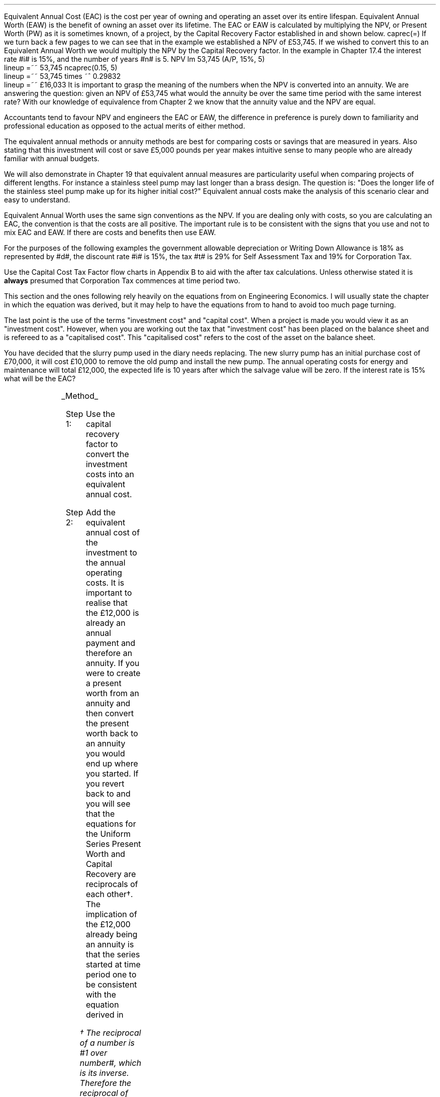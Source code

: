 .
Equivalent Annual Cost (EAC) is the cost per year of owning and operating an
asset over its entire lifespan. Equivalent Annual Worth (EAW) is the benefit of
owning an asset over its lifetime. The EAC or EAW is calculated by multiplying
the NPV, or Present Worth (PW) as it is sometimes known, of a project, by the
Capital Recovery Factor established in
.pdfhref -L -D sec-10.6 Chapter 10.6
and shown below.
.EQ I
caprec(=)
.EN
If we turn back a few pages to
.pdfhref -L -D sec-17.4 Chapter 17.4
we can see that in the example we established a NPV of \[Po]53,745. If we
wished to convert this to an Equivalent Annual Worth we would multiply the NPV
by the Capital Recovery factor. In the example in Chapter 17.4 the interest
rate #i# is 15%, and the number of years #n# is 5.
.EQ I
NPV lm 53,745 (A/P, 15%, 5)
.EN
.sp -0.6v
.EQ I
lineup =~~
53,745 ncaprec(0.15, 5)
.EN
.sp -0.6v
.EQ I
lineup =~~
53,745 times ~^ 0.29832
.EN
.sp -0.6v
.EQ I
lineup =~~
\[Po]16,033
.EN
It is important to grasp the meaning of the numbers when the NPV is converted
into an annuity. We are answering the question: given an NPV of \[Po]53,745
what would the annuity be over the same time period with the same interest
rate? With our knowledge of equivalence from Chapter 2 we know that the annuity
value and the NPV are equal.
.LP
Accountants tend to favour NPV and engineers the EAC or EAW, the difference in
preference is purely down to familiarity and professional education as opposed
to the actual merits of either method.  
.LP
The equivalent annual methods or annuity methods are best for comparing costs
or savings that are measured in years. Also stating that this investment will
cost or save \[Po]5,000 pounds per year makes intuitive sense to many people
who are already familiar with annual budgets.
.LP
We will also demonstrate in Chapter 19 that equivalent annual measures are
particularity useful when comparing projects of different lengths. For instance
a stainless steel pump may last longer than a brass design. The question is:
"Does the longer life of the stainless steel pump make up for its higher
initial cost?" Equivalent annual costs make the analysis of this scenario clear
and easy to understand.
.LP
Equivalent Annual Worth uses the same sign conventions as the NPV. If you are
dealing only with costs, so you are calculating an EAC, the convention is that
the costs are all positive. The important rule is to be consistent with the
signs that you use and not to mix EAC and EAW. If there are costs and benefits
then use EAW.
.sp
.
.B1
.B
.ce
.SM
Note
.LP
The same discount rate is used through out the examples for the sake of
simplicity. This is not accurate as interest is tax deductible and would reduce
the cost of capital.
.sp
.B2
.
.sp
.\" .XXXX \\n(cn 1 "Examples"
.LP
For the purposes of the following examples the government allowable
depreciation or Writing Down Allowance is 18% as represented by #d#, the
discount rate #i# is 15%, the tax #t# is 29% for Self Assessment Tax and 19%
for Corporation Tax.
.LP
Use the Capital Cost Tax Factor flow charts in Appendix B to aid with the after
tax calculations. Unless otherwise stated it is \fBalways\fP presumed that
Corporation Tax commences at time period two.
.LP
This section and the ones following rely heavily on the equations from
.pdfhref -L -D ch10 chapter 10
on Engineering Economics. I will usually state the chapter in which the
equation was derived, but it may help to have the equations from
.pdfhref -L -D apC Appendix
to hand to avoid too much page turning.
.LP
The last point is the use of the terms "investment cost" and "capital cost".
When a project is made you would view it as an "investment cost". However, when
you are working out the tax that "investment cost" has been placed on the
balance sheet and is refereed to as a "capitalised cost". This "capitalised
cost" refers to the cost of the asset on the balance sheet.
.
.\" .XXXX 0 2 "No Salvage Value"
.XXXX \\n(cn 1 "No Salvage Value"
.LP
You have decided that the slurry pump used in the diary needs replacing. The
new slurry pump has an initial purchase cost of \[Po]70,000, it will cost
\[Po]10,000 to remove the old pump and install the new pump. The annual
operating costs for energy and maintenance will total \[Po]12,000, the expected
life is 10 years after which the salvage value will be zero. If the interest
rate is 15% what will be the EAC?
.PS
A: [ box invis wid 0.25 ht 0.15 "0"
			arrow down 0.7 at last box.s
			"\[Po]70,000" below at end of last arrow
			move down 0.3
			"\[Po]10,000"
			move down 0.1
			move left 0.3
			line right 0.65
			move down 0.1
			move left 0.33
			"\[Po]80,000"
			line right 0.3 from last box.e
			box invis wid 0.25 ht 0.15 "1"
			arrow down 0.35 at last box.s
			"\[Po]12,000" below at end of last arrow
			line right 0.3 from last box.e
			box invis wid 0.25 ht 0.15 "2"
			arrow down 0.35 at last box.s
			"\[Po]12,000" below at end of last arrow
			line right 0.3 from last box.e
			box invis wid 0.25 ht 0.15 "3"
			arrow down 0.35 at last box.s
			"\[Po]12,000" below at end of last arrow
			line dashed right 0.3 from last box.e
			line down 0.20 dashed right 0.15
			line up 0.40 dashed right 0.15
			line down 0.20 dashed right 0.15
			line dashed right 0.3 
			box invis wid 0.25 ht 0.15 "8"
			arrow down 0.35 at last box.s
			"\[Po]12,000" below at end of last arrow
			line right 0.3 from last box.e
			box invis wid 0.25 ht 0.15 "9"
			arrow down 0.35 at last box.s
			"\[Po]12,000" below at end of last arrow
			line right 0.3 from last box.e
			box invis wid 0.25 ht 0.15 "10"
			arrow down 0.35 at last box.s
			"\[Po]12,000" below at end of last arrow
		]
box invis "i = 15/100" wid 0.6 ht 0.25 with .s at A.n + (0.3,0.2)
box invis "n = 10" wid 0.6 ht 0.25 with .n at A.s + (0.3,0.5)
.PE
.UL Method
.sp 0.5
.RS
.IP "Step 1:" 10
Use the capital recovery factor to convert the investment costs into an
equivalent annual cost.
.IP "Step 2:" 10
Add the equivalent annual cost of the investment to the annual operating costs.
It is important to realise that the \[Po]12,000 is already an annual payment
and therefore an annuity. If you were to create a present worth from an annuity
and then convert the present worth back to an annuity you would end up where
you started. If you revert back to
.pdfhref -L -D sec-10.5 Chapter 10.5
and
.pdfhref -L -D sec-10.6 10.6
you will see that the equations for the Uniform Series Present Worth and
Capital Recovery are reciprocals of each other\(dg. The implication of the
\[Po]12,000 already being an annuity is that the series started at time period
one to be consistent with the equation derived in
.pdfhref -L -A . -D sec-3.1 Chapter 3.1
.FS
\(dg The reciprocal of a number is #1 over number#, which is its inverse.
Therefore the reciprocal of #2# is #1 over 2#. If you multiple 10 by 2 and then
by #1 over 2# you will end up where you started. #10 times ~^ 2 = 20 times ~^ 1
over 2 = 10#. The reciprocal of a fraction is its inverse, therefore the
reciprocal of #3 over 4# is #4 over 3#
.FE
.RE
.sp
.UL Calculation
.sp 0.5
.RS
.IP "No Tax" 10
.EQ I
EAC lm
"80,000(A/P, 15.0%, 10)" + 12,000
.EN
.sp -0.6v
.EQ I
lineup =~~
80,000(0.1993) + 12,000
.EN
.sp -0.6v
.EQ I
lineup =~~
15,940 + 12,000
.EN
.sp -0.6v
.EQ I
lineup =~~
\[Po]27,940
.EN
.IP "Tax" 10
For this example we will presume that you are running a limited company, tax is
payable at 20%, tax payable commences in time period 2, the investment is not
in a single asset pool and the AIA will be utilised.
.sp 0.5v
As there is no salvage value simply multiply the investment cost by the #CCTF
sub AIA2#. The tax benefit arising from the annual operating costs being an
expense of business must be be kept consistent with the tax benefits accruing
from the capital investment.
.sp 0.5v
The tax benefit will need to be separated from the cost as the first tax effect
is at time period 2 and the first cash flow at time period one.
.EQ I
"After tax EAC " lm
80,000(A/P, 15.0%, 10)( CCTF sub AIA2 )
.EN
.sp -0.6v
.EQ I
lineup { hphantom{=~~} } 
+ 12,000 - 12,000(t)(P/F, 15%, 1)
.EN
.sp -0.6v
.EQ I
lineup =~~
80,000(0.1993)(0.8488) + 12,000 - 12,000(0.2)(0.8696)
.EN
.sp -0.6v
.EQ I
lineup =~~
13,533 + 12,000 - 2,087
.EN
.sp -0.6v
.EQ I
lineup =~~
\[Po]23,446
.EN
It would seem more logical to multiply the initial investment by the CCTF then
the annuity factor. However, remember that the result is the same regardless of
the order in which numbers are multiplied together. #2 times ~^ 3# and #3 times
~^ 2# give the same result.
.sp 0.5v
The tax benefits associated with the \[Po]12,000 cost appears to have gone
through a strange transformation. If you refer back to
.pdfhref -L -D sec-3.1 Chapter 3.1
on ordinary annuities you will see that the series starts at time period 1 and
creates a PV at time period zero. We have a tax benefit of \[Po]12,000(t) which
is equivalent to an annuity where the series commenced at time period one,
however, in this scenario the first tax effect is a time period two so we use
the Single Payment Present Worth factor and our knowledge of equivalence to
discount by an extra period (P/F, 15%, 1).
.RE
.
.LP
Key points:
.IP \(bu 3
If there is no salvage value then calculating the after tax EAW or EAC is very
simple for the investment. The process, as we have just demonstrated, required
only that the capitalised costs be multiplied by the appropriate CCTF.
.IP \(bu 3
Ensuring the costs maintain there consistency with the capital investment adds
a little complexity at time period 2.
.IP \(bu 3
In reality the tax effect would have little bearing on the decision to invest
in the slurry pump and was probably unnecessary.
.
.XXXX 0 2 "Salvage Value"
.LP
You are thinking of investing in a GPS system for your arable operation. The
system cost \[Po]15,000 to buy and you must also pay a neighbour \[Po]1,000 per
year to access his RTK signal, to get the level of accuracy you want. You
expect to keep the system of the next 5 years after which the expected salvage
value is 15% of the purchase price. Given a cost of capital of 14%, how much
must you save in seed, fertiliser, diesel and hours each year to justify the
purchase?
.PS
A: [ box invis wid 0.25 ht 0.15 "0"
			arrow down 0.7 at last box.s
			"\[Po]15,000" below at end of last arrow
			line right 0.3 from last box.e
			box invis wid 0.25 ht 0.15 "1"
			arrow down 0.35 at last box.s
			"\[Po]1,000" below at end of last arrow
			line right 0.3 from last box.e
			box invis wid 0.25 ht 0.15 "2"
			arrow down 0.35 at last box.s
			"\[Po]1,000" below at end of last arrow
			line right 0.3 from last box.e
			box invis wid 0.25 ht 0.15 "3"
			arrow down 0.35 at last box.s
			"\[Po]1,000" below at end of last arrow
			line right 0.3 from last box.e
			box invis wid 0.25 ht 0.15 "4"
			arrow down 0.35 at last box.s
			"\[Po]1,000" below at end of last arrow
			line right 0.3 from last box.e
			box invis wid 0.25 ht 0.25 "5"
			arrow down 0.3 at last box.s
			"\[Po]1,000" below at end of last arrow
			arrow up 0.3 at last box.n
			"\[Po]2,250" above at end of last arrow
		]
box invis "i = 14/100" wid 0.6 ht 0.25 with .s at A.n + (0.3,-0.2)
box invis "n = 5" wid 0.6 ht 0.25 with .n at A.s + (0.3,0.0)
.PE
.UL Method
.sp 0.5
.RS
.IP "Step 1:" 10
Establish the investment cost as a present value.
.IP "Step 2:" 10
Convert the salvage value to a present value using the Single Payment Present
Worth factor.
.IP "Step 3:" 10
Convert the present values to an EAC using the Capital Recovery factor and add
the \[Po]1,000, you pay your neighbour for access to their RTK signal, which is
already an annual cost.
.RE
.LP
.sp
.KS
.UL Calculation
.sp 0.5
.RS
.EQ I
EAC lm
1,000 + left [ 15,000 - 2,250(P/F, 14%, 5) right ] times ~^ (A/P, 14%, 5)
.EN
.sp -0.6v
.EQ I
lineup =~~
1,000 + left [ 15,000 - 2,250(0.5194) right ] times ~^ 0.2913
.EN
.sp -0.6v
.EQ I
lineup =~~
1,000 + left [ 15,000 - 1,169 right ] times ~^ 0.2913
.EN
.sp -0.6v
.EQ I
lineup =~~
1,000 + left [ 13,831 right ] times ~^ 0.2913
.EN
.sp -0.6v
.EQ I
lineup =~~
1,000 + 4,029
.EN
.sp -0.6v
.EQ I
lineup =~~
\[Po]5,029
.EN
.KE
.RE
.
.LP
Key points:
.IP \(bu 3
In the case of an ordinary annuity there is an implied cost in the final year
for the RTK.
.IP \(bu 3
The tax has not been calculated as it is not a consideration in the decision to
invest in the equipment. If there were tax concessions for investing in the
equipment that could lower the internal investment cost then the tax would
become a consideration.
.
.XXXX 0 2 "Salvage Value"
.LP
You have decided to purchase a new ATV for use in the sheep contracting
business. The ATV cost \[Po]10,000 and you have opted to purchase a service
plan that costs \[Po]300 per year to cover maintenance for the 5 years you
expect to own the vehicle. After 5 years the estimated salvage value is
\[Po]4,000 pounds. If the cost of capital is 12% what is the equivalent annual
cost of the ATV?
.PS
A: [ box invis wid 0.25 ht 0.15 "0"
			arrow down 0.7 at last box.s
			"\[Po]10,000" below at end of last arrow
			line right 0.3 from last box.e
			box invis wid 0.25 ht 0.15 "1"
			arrow down 0.35 at last box.s
			"\[Po]300" below at end of last arrow
			line right 0.3 from last box.e
			box invis wid 0.25 ht 0.15 "2"
			arrow down 0.35 at last box.s
			"\[Po]300" below at end of last arrow
			line right 0.3 from last box.e
			box invis wid 0.25 ht 0.15 "3"
			arrow down 0.35 at last box.s
			"\[Po]300" below at end of last arrow
			line right 0.3 from last box.e
			box invis wid 0.25 ht 0.15 "4"
			arrow down 0.35 at last box.s
			"\[Po]300" below at end of last arrow
			line right 0.3 from last box.e
			box invis wid 0.25 ht 0.25 "5"
			arrow up 0.3 at last box.n
			"\[Po]2,000" above at end of last arrow
		]
box invis "i = 12/100" wid 0.6 ht 0.25 with .s at A.n + (0.3,-0.2)
box invis "n = 5" wid 0.6 ht 0.25 with .n at A.s + (0.3,0.0)
.PE
.UL Method
.sp 0.5
.RS
.IP "Step 1:" 10
Establish the investment cost as a present value.
.IP "Step 2:" 10
The service contract in this instance does not cover a service in the year of
disposal. The lack of service is probably a moot point as the salvage value
will in all likely hood reflect the fact that a service is required. In essence
if the ATV was serviced a given salvage value could be expected and if a
service was required the salvage value would be reduced by the cost of the
service. The result is that the equivalent costs is unchanged. However for
the purpose of this exercise we will follow the cash flow diagram. 
.sp 0.5v
The \[Po]300 cost implies an annuity over the 5 years, but the servicing is
only over 4 years. Convert the \[Po]300 into present value using the Uniform
Series Present Worth factor.
.IP "Step 3:" 10
Convert the salvage value to a present value using the Single Payment Present
Worth factor.
.IP "Step 4:" 10
Convert the present values to a EAW using the Capital Recovery factor.
.RE
.LP
.sp
.KS
.UL Calculation
.sp 0.5
.RS
.IP "No Tax" 10
.EQ I
EAC lm
left [ 10,000 + 300(P/A, 12%, 4) - 2,000(P/F, 12%, 5) right ] times ~^ (A/P, 12%, 5)
.EN
.sp -0.6v
.EQ I
lineup =~~
left [ 10,000 + 300(3.0373) - 2,000(0.5674) right ] times ~^ 0.2774
.EN
.sp -0.6v
.EQ I
lineup =~~
left [ 10,000 + 911 - 1,135 right ] times ~^ 0.2774
.EN
.sp -0.6v
.EQ I
lineup =~~
left [ 9,776 right ] times ~^ 0.2774
.EN
.sp -0.6v
.EQ I
lineup =~~
\[Po]2,712
.EN
.KE
.IP "Tax" 10
For the tax calculation we are going assume that you are a sole trader and your
tax is due in time period one and the CCTF for the WDA in a continuous pool
will be used. The tax rate #t# can assumed to be 29%, the declining balance
rate #d# is 18%.
.RS
.IP "Step 1:" 10
Establish the value of the appropriate CCTF.
.IP "Step 2:" 10
Calculate the after tax, after salvage present value of the investment using
the investment cost equation.
.IP "Step 3:" 10
Recalculate the EAC.
.RE
.EQ I
CCTF sub WDA = left [ cctf right ]
=~~
ncctf(0.18, 0.29, 0.12)
=~~
0.826
.EN
.EQ I
"Investment cost" lm
I left [ CCTF sub WDA right ] 
- S left [ CCTF sub WDA right ] times ~^  (P/F, i%, n)
.EN
.sp -0.6v
.EQ I
lineup =~~
10,000 left [ 0.826 right ] - S left [ 0.826 right ] times ~^ (P/F, 12%, 5)
.EN
.sp -0.6v
.EQ I
lineup =~~
8,260 - 1,652 times ~^ (0.5674)
.EN
.sp -0.6v
.EQ I
lineup =~~
\[Po]7,323
.EN
.
.EQ I
EAC lm
left [ 7,323 + 300(1 -t)(P/A, 12%, 4) right ] times ~^ (A/P, 12%, 5)
.EN
.sp -0.6v
.EQ I
lineup =~~
left [ 7,323 + 300(1 - 0.29)(3.0373) right ] times ~^ 0.2774
.EN
.sp -0.6v
.EQ I
lineup =~~
left [ 7,323 + 647 right ] times ~^ 0.2774
.EN
.sp -0.6v
.EQ I
lineup =~~
left [ 7,970 right ] times ~^ 0.2774
.EN
.sp -0.6v
.EQ I
lineup =~~
\[Po]2,211
.EN
.RE
.
.LP
Key points:
.IP \(bu 3
The calculation of the service plan over 4 years and not 5 adds additional
complexity. 
.IP \(bu 3
The tax calculation is not too onerous with the use of the investment cost
equations.
.IP \(bu 3
When calculating the after tax EAC it is important to remember that the salvage
value has been included in the investment cost equation and the cost of the
service plan must be reduced by the tax rate.
.
.KS
.XXXX 0 2 "Salvage Value"
.LP
You have decided to investigate if it is worth installing a diesel tank on the
farm as it would allow you to bulk buy your fuel. You use 90,000 litres a year
and estimates that you can save 5p per litre by buying in bulk. The diesel
storage system would cost \[Po]25,000 pounds and the maintenance would be
\[Po]150 pounds per year, and the expectation is that they would rise at 3% per
year.  After 15 years the estimated salvage value is \[Po]2,000 pounds. If the
cost of capital is 15% is this a good investment?
.PS
A: [ box invis wid 0.25 ht 0.15 "0"
			arrow down 2.0 at last box.s
			"\[Po]25,000" below at end of last arrow
			line right 0.3 from last box.e
			box invis wid 0.25 ht 0.25 "1"
			arrow up 0.35 at last box.n
			"\[Po]4,500" above at end of last arrow
			arrow down 0.35 at last box.s
			"\[Po]150" below at end of last arrow
			line right 0.3 from last box.e
			box invis wid 0.25 ht 0.25 "2"
			arrow up 0.35 at last box.n
			"\[Po]4,500" above at end of last arrow
			arrow down 0.55 at last box.s
			"\[Po]150#(1 + 0.03)#" below at end of last arrow
			line right 0.3 from last box.e
			box invis wid 0.25 ht 0.25 "3"
			arrow up 0.35 at last box.n
			"\[Po]4,500" above at end of last arrow
			arrow down 0.75 at last box.s
			"\[Po]150#(1 + 0.03) sup 2#" below at end of last arrow
			line dashed right 0.3 from last box.e
			line down 0.20 dashed right 0.15
			line up 0.40 dashed right 0.15
			line down 0.20 dashed right 0.15
			line dashed right 0.3 
			box invis wid 0.25 ht 0.25 "13"
			arrow up 0.35 at last box.n
			"\[Po]4,500" above at end of last arrow
			arrow down 0.95 at last box.s
			"\[Po]150#(1 + 0.03) sup 12#" below at end of last arrow
			line right 0.3 from last box.e
			box invis wid 0.25 ht 0.25 "14"
			arrow up 0.35 at last box.n
			"\[Po]4,500" above at end of last arrow
			arrow down 1.15 at last box.s
			"\[Po]150#(1 + 0.03) sup 13#" below at end of last arrow
			line right 0.3 from last box.e
			box invis wid 0.25 ht 0.25 "15"
			arrow up 0.35 at last box.n
			"\[Po]4,500" above at end of last arrow
			move up 0.2
			arrow up 0.3
			"\[Po]2,000" above at end of last arrow
			arrow down 1.35 at last box.s
			"\[Po]150#(1 + 0.03) sup n-1#" below at end of last arrow
		]
box invis "i = 15/100" wid 0.6 ht 0.25 with .s at A.n + (0.3,-0.2)
box invis "n = 15" wid 0.6 ht 0.25 with .n at A.s + (0.3,0.2)
.PE
.KE
There are two ways of approaching the problem:
.br
.UL "Method 1"
.sp 0.5
.RS
You could calculate the EAW by working the positive and negative cash flows
calculating the annuities as required. The logic is to establish all the cash
flows as present values and then convert them to the EAC.
.IP "Step 1:" 10
The \[Po]2,000 from the salvage must be converted to a present value using the
Single Payment Present Worth factor. 
.IP "Step 2:" 10
The maintenance charge of \[Po]150 can be converted to a annuity by using the
Geometric Gradient Present Worth factor.
.IP "Step 3:" 10
Once all the present values have been created the annuity can be established
using the Capital Recovery factor,
.IP "Step 4:" 10
This can then be added to the annual savings of of 90,000 times 0.05 which
totals \[Po]4,500 and is already an annuity.
.RE
.sp
.UL Calculation
.sp 0.5
.RS
.EQ I
EAW lm
[ (-25,000 + 2,000(P/F, 15%, 15) - 150(P/A, 3.0%, 15.0%, 15) )
~(A/P, 15.%, 15) ]   + 4,500 
.EN
.sp -0.6v
.EQ I
lineup =~~
[ (-25,000 + 2,000(0.1229) - 150(6.7378) ) ~(0.1710) ]  + 4,500
.EN
.sp -0.6v
.EQ I
lineup =~~
[ (-25,000 + 246 - 1,011 ) ~(0.1710) ]  + 4,500
.EN
.sp -0.6v
.EQ I
lineup =~~
[ -25,765 ~(0.1710) ]  + 4,500
.EN
.sp -0.6v
.EQ I
lineup =~~
-4,406  + 4,500
.EN
.sp -0.6v
.EQ I
lineup =~~
\[Po]94
.EN
.RE
.
.UL "Method 2"
.sp 0.5
.RS
You could calculate the costs and the benefits separately and then subtract the
costs from the benefits. If benefits are greater than the costs then the result
will be positive and the investment maybe viable. Remember that the costs and
benefits should both be calculated using positive values in this scenario.
.IP "Benefits" 10
.RS
.IP "Step 1:" 10
First the salvage value of \[Po]2,000 must be discounted to create a present
value using the Single Payment Present Worth factor in
.pdfhref -L -A . -D sec-10.2 Chapter 10.2
.IP "Step 2:" 10
Use the Capital Recovery factor to convert the present worth into an equivalent
benefit.
.IP "Step 3:" 10
The equivalent benefit can be combined with the 5p savings on each litre to
give the total benefits. Again the benefits per litre are already stated in
annual terms so no additional calculations are required.
.RE
.IP "Costs" 10
.RS
.IP "Step 1:" 10
The maintenance costs need to be converted to a present value using the
Geometric Gradient Present Worth factor.
.IP "Step 2:" 10
This present value can be added to the initial cost and this can be converted
to an equivalent cost using the Capital Recovery factor.
.RE
.LP
Once the costs and benefits have been established the difference between the
two can be established and the viability of investment can be assessed.
.RE
.sp
.UL Calculation
.sp 0.5
.RS
.EQ I
Benefits lm 
"2,000(P/F, 15%, 15)(A/P, 15%, 15)" + (90,000 times ~^ 0.05)
.EN
.sp -0.6v
.EQ I
lineup =~~
2,000(0.1229)(0.1710) + 4,500
=
42 + 4,500
.EN
.sp -0.6v
.EQ I
lineup =~~
\[Po]4,542
.EN
.sp
.EQ I
Costs lineup =~~
left ( 150(P/A, 3.0%, 15.0%, 15) 25,000 right ) (A/P, 15.%, 15)
.EN
.sp -0.6v
.EQ I
lineup =~~
left ( 150(6.7378) 25,000 right ) (0.1710) 
.EN
.sp -0.6v
.EQ I
lineup =~~
\[Po]4,448
.EN
.
.EQ I
EAW lineup =~~ benefits - costs
.EN
.sp -0.6v
.EQ I
lineup =~~
4,542 - 4,448\(dd
.EN
.FS
\(dd A little reminder on the signs. We said that both the costs and the
benefits should be calculated with the sign of quality being positive. If the
costs had been negative, and we maintain the premise that the costs are
subtracted from the benefits to establish the answer, we would have a negative
result. The subtraction would have become # \[Po]4,542 - (-\[Po]4,448) #, when
the parenthesis are removed it becomes # \[Po]4,542 + \[Po]4,448 # which equals
# \[Po]8,990#! If you made the costs negative and the benefits positive you
would have to add the results together. # \[Po]4,542 + (-\[Po]4,448) # becomes
# \[Po]4,542 - \[Po]4,448) # which equals \[Po]94. There is a footnote in
Appendix B which covers very briefly the logic of mathematical signs.
.FE
.sp -0.6v
.EQ I
lineup =~~
\[Po]94
.EN
.
.RE
.LP
Key points:
.IP \(bu 3
The proposition is marginal before the tax and you would be ill advised to make
the investment.
.IP \(bu 3
As the investment decisions is marginal before tax the added effort of
calculating the tax would only further reduce the NPV. If an investment is
unattractive before tax it is seldom worth the effort of calculating the tax
impact.
.IP \(bu 3
It is worth noting that the salvage value is often so heavily discounted that
it has little impact on the calculation. It can be seen in the benefits
calculation that the salvage has a EAW of 42.
.
.KS
.XXXX 0 2 "EAC - Overhaul Cost"
.LP
You have an option to extend the life of a piece of equipment by 3 years with
an overhaul at year 5. If the cost of the overhaul is \[Po]4,500, and the cost
of capital is 10% what is the EAC for the overhaul?
.LP
The first stage is to understand the pattern of cash flows.
.PS
A: [ box invis wid 0.25 ht 0.25 "0"
			line right 0.3 from last box.e
			box invis wid 0.25 ht 0.25 "1"
			line right 0.3 from last box.e
			box invis wid 0.25 ht 0.25 "2"
			line right 0.3 from last box.e
			box invis wid 0.25 ht 0.25 "3"
			line right 0.3 from last box.e
			box invis wid 0.25 ht 0.25 "4"
			line right 0.3 from last box.e
			box invis wid 0.25 ht 0.25 "5"
			arrow down 0.50 at last box.s
			"\[Po]4,500" below at end of last arrow
			line dashed up at last box.n
			line right 0.3 from last box.e
			box invis wid 0.25 ht 0.25 "6"
			line right 0.3 from last box.e
			box invis wid 0.25 ht 0.25 "7"
			line right 0.3 from last box.e
			box invis wid 0.25 ht 0.25 "8"
		]
box invis "i = 10/100" wid 0.6 ht 0.25 with .s at A.n + (0.0,-0.2)
box invis "n = 8" wid 0.6 ht 0.25 with .n at A.s + (0.0,0.3)

EL: box invis wid 1.0 ht 0.2 "Extended Life" at A.n + (1.4, -0.3)
arrow dashed left 0.3 from EL.w
arrow dashed right 0.3 from EL.e
.PE
.KE
.UL Method
.sp 0.5
.RS
It is presumed that you are having this discussion before the purchase of the
machine and not at year 5 and therefore the overhaul cost is spread over the
life of the piece of equipment and not just the period by which it is extended.
.IP "Step 1:" 10
Convert the overhaul cost to a present value using the Single Payment Present
Worth factor.
.IP "Step 2:" 10
Convert the present value to an annuity over 8 years using the Capital Recovery
factor.
.RE
.sp
.UL Calculation
.sp 0.5
.RS
.EQ I
EAC lm
4,500 (P/F, 10%, 3) (A/P, 10%, 8)
.EN
.sp -0.6v
.EQ I
lineup =~~
4,500(0.7513)(0.1874)
.EN
.sp -0.6v
.EQ I
lineup =~~
\[Po]644
.EN
.RE
Key points:
.IP \(bu 3
This is unlikely to be a capitalised cost so there is no need to complete a tax
calculation.
.IP \(bu 3
The value is very small and therefore the tax is unlikely to be a
consideration.
.
.XXXX 0 2 "Deferred Annuity"
.LP
You have decided to purchase a new 4WD for the farm. The 4WD comes with 3 years
free servicing after which time it will incur servicing costs of \[Po]1,500
pounds per year. If the interest rate is 12% what is a EAC of the repair costs
over the 10 year life of the 4WD? 
.sp -1
.PS
A: [ box invis wid 0.25 ht 0.15 "0"
			line right 0.3 from last box.e
			box invis wid 0.25 ht 0.15 "1"
			line right 0.3 from last box.e
			box invis wid 0.25 ht 0.15 "2"
			line right 0.3 from last box.e
			box invis wid 0.25 ht 0.15 "3"
			line right 0.3 from last box.e
			box invis wid 0.25 ht 0.15 "4"
			arrow down 0.35 at last box.s
			"\[Po]1,500" below at end of last arrow
			line dashed right 0.3 from last box.e
			line down 0.20 dashed right 0.15
			line up 0.40 dashed right 0.15
			line down 0.20 dashed right 0.15
			line dashed right 0.3 
			box invis wid 0.25 ht 0.15 "8"
			arrow down 0.35 at last box.s
			"\[Po]1,500" below at end of last arrow
			line right 0.3 from last box.e
			box invis wid 0.25 ht 0.15 "9"
			arrow down 0.35 at last box.s
			"\[Po]1,500" below at end of last arrow
			line right 0.3 from last box.e
			box invis wid 0.25 ht 0.15 "10"
			arrow down 0.35 at last box.s
			"\[Po]1,500" below at end of last arrow
		]
box invis "i = 12/100" wid 0.6 ht 0.25 with .s at A.n + (0.6,0.2)
box invis "n = 10" wid 0.6 ht 0.25 with .n at A.s + (0.6,0.1)
.PE
This particular type of cash flow is called a deferred annuity. There are two
approaches to the problem:
.sp 0.5
.br
.UL "Method 1"
.sp 0.5
.RS
Convert everything to a present value and then calculate the EAC.
.IP "Step 1:" 10
Establish the annuity value for 7 years using the Uniform Series Present Worth
Factor. This will establish a PV at year 3,
.IP "Step 2:" 10
However, this will now need to been shifted to time of purchase using the
Single Payment Present Worth.
.IP "Step 3:" 10
Lastly the PV at time of purchase can now be converted to an annuity over the
10 year life using the Capital Recovery Factor.
.RE
.sp
.UL Calculation
.sp 0.5
.RS
.EQ I
EAC lm 
1,500(P/A, 12%, 7)(P/F, 12%, 3)(A/P, 12%, 10)
.EN
.sp -0.6v
.EQ I
lineup =~~
1,500(4.564)(0.712)(0.177) 
.EN
.sp -0.6v
.EQ I
lineup =~~
\[Po]863
.EN
.RE
.
.UL "Method 2"
.sp 0.5
.RS
Convert everything to a future value and then calculate the EAC.
.IP "Step 1:" 10
Establish the FV of the 7 year annuity for the serving costs using the Uniform
Series Compound Amount.
.IP "Step 2:" 10
The FV can now be converted to an annuity over the 10 year life using the
Uniform Series Sinking Fund factor.
.RE
.sp
.UL Calculation
.sp 0.5
.RS
.EQ I
EAC lm 
1,500(F/A, 12%, 7)(A/F, 12%, 10)
.EN
.sp -0.6v
.EQ I
lineup =~~
1,500(10.089)(0.0570) 
.EN
.sp -0.6v
.EQ I
lineup =~~
\[Po]863
.EN
.RE
Key points:
.IP \(bu 3
Method 2 has less steps and is mathematically simpler.
.IP \(bu 3
The reason that method 2 has one less step is that the \[Po]1,500 is stated in
terms of its value at year 3, the start of the servicing cost. Therefore, it
can be compound forward to reach a future value, is this is unclear refer back
to
.pdfhref -L -A , -D ch2 Chapter 2
but when establishing a present value the \[Po]1,500 must be discounted to
establish its equivalent value in terms of year zero.
.IP \(bu 3
In this scenario we are not proposing to capitalise the cost and the tax is not
a consideration in the investment decision.
.
.XXXX 0 2 "Repeated Renewals - start time period zero"
.LP
You have installed a new wash facility for your livestock haulage business with
a design life of 25 years. The wash includes a steam cleaner that cost
\[Po]5,000 pounds which will last 5 years. The steam cleaner has no salvage
value and the energy costs are not separated from other costs. If the cost of
capital is 13% find the Equivalent Annual Cost for a series of 5 steam
cleaners?
.PS
A: [ box invis wid 0.25 ht 0.15 "0"
			arrow down 0.35 at last box.s
			"\[Po]5,000" below at end of last arrow
			line right 0.7 from last box.e
			box invis wid 0.25 ht 0.15 "5"
			arrow down 0.35 at last box.s
			"\[Po]5,000" below at end of last arrow
			line right 0.7 from last box.e
			box invis wid 0.25 ht 0.15 "10"
			arrow down 0.35 at last box.s
			"\[Po]5,000" below at end of last arrow
			line right 0.7 from last box.e
			box invis wid 0.25 ht 0.15 "15"
			arrow down 0.35 at last box.s
			"\[Po]5,000" below at end of last arrow
			line right 0.7 from last box.e
			box invis wid 0.25 ht 0.15 "20"
			arrow down 0.35 at last box.s
			"\[Po]5,000" below at end of last arrow
			line right 0.7 from last box.e
			box invis wid 0.25 ht 0.15 "25"
		]
box invis "i = 13/100" wid 0.6 ht 0.25 with .s at A.n + (0.5,0.2)
box invis "n = 10" wid 0.6 ht 0.25 with .n at A.s + (0.5,-0.3)
.PE
.LP
.UL Method
.sp 0.5
.RS
Each steam cleaner lasts 5 years, and has the same cost, so each steam cleaner
will have the same EAC. As the EAC is uniform over each 5 year period it is the
EAC for the 25 year design life.
.RE
.sp
.KS
.UL Calculation
.sp 0.5
.RS
.EQ I
EAC lm 5,000(A/P, 13%, 5)
.EN
.sp -0.6v
.EQ I
lineup =~~
5,000(0.2843)
.EN
.sp -0.6v
.EQ I
lineup =~~
\[Po]1,422
.EN
.KE
.RE
Key points:
.IP \(bu 3
This principle can be generalised for the costs of a project that are incurred
periodically but not every year.
.IP \(bu 3
EAW and EAC provide a simple solution to problems where repeated renewals
occur. If the results are to be reliable then two constants must be accepted:
.RS
.IP 1.
The repeated costs are constant.
.IP 2.
The interval is constant.
.RE
.
.XXXX 0 2 "Repeated Renewals - no initial or final cash flow"
.LP
You have installed a number of new roads on his farm with a design life of 25
years. The total length of the roads is 2.3 KM. The roads will require
maintenance to the surface every 5 years at a cost of 30 pounds per meter. If
the cost of capital is 11% find the EAC for the series of operations to
resurface the road.
.LP
The first stage is to understand the pattern of cash flows.
.PS
A: [ box invis wid 0.25 ht 0.15 "0"
			line right 0.7 from last box.e
			box invis wid 0.25 ht 0.15 "5"
			arrow down 0.35 at last box.s
			"Resurface" below at end of last arrow
			line right 0.7 from last box.e
			box invis wid 0.25 ht 0.15 "10"
			arrow down 0.35 at last box.s
			"Resurface" below at end of last arrow
			line right 0.7 from last box.e
			box invis wid 0.25 ht 0.15 "15"
			arrow down 0.35 at last box.s
			"Resurface" below at end of last arrow
			line right 0.7 from last box.e
			box invis wid 0.25 ht 0.15 "20"
			arrow down 0.35 at last box.s
			"Resurface" below at end of last arrow
			line right 0.7 from last box.e
			box invis wid 0.25 ht 0.15 "25"
			arrow down 0.7 at last box.s
			"New Road" below at end of last arrow
		]
box invis "i = 11/100" wid 0.6 ht 0.25 with .s at A.n + (0.5,0.2)
box invis "n = 10" wid 0.6 ht 0.25 with .n at A.s + (0.5,0.1)
.PE
.UL Method
.sp 0.5
.RS
As the cash flow diagram shows there are only 4 resurfacing operations. The
road does not require resurfacing when it is initially constructed, and in the
25th year you are not going to resurface the road and then replace it.
.IP "Step 1:" 10
In five years time you will have had to have saved #2,300 times ~^ 30# pounds
to resurface the roads. Therefore, the resurfacing cost must be multiplied by
the Uniform Series Sinking Fund annuity factor.
.IP "Step 2:" 10
This annuity will then be constant until year 20, after which there is no
requirement to occur funds to resurface the road as it will be replaced. The
annuity must be converted to a present value using the Uniform Series Present
Worth factor.
.IP "Step 3:" 10
We have created an annuity and converted it to a present value. However, the
present value now needs to be apportioned over the life of 25 years. Use the
Capital Recovery factor with #n# equal to 25.
.RE
.sp
.UL Calculation
.sp 0.5
.RS
.IP "No Tax" 10
.EQ I
EAC lm (2,300 times ~^ 30) (A/F, 11%, 5) (P/A, 11, 20) (A/P, 11, 25)
.EN
.sp -0.6v
.EQ I
lineup =~~
69,000(0.1606)(7.9633)(0.1187)
.EN
.sp -0.6v
.EQ I
lineup =~~
\[Po]10,475
.EN
.RE
Key points:
.IP \(bu 3
It is important to understand the pattern of cash flows before attempting the
calculation and the cash flow diagrams is useful visual aid.
.LP
